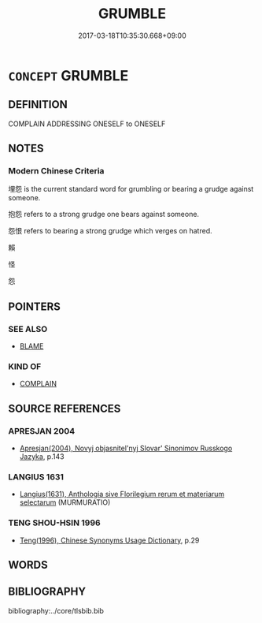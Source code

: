 # -*- mode: mandoku-tls-view -*-
#+TITLE: GRUMBLE
#+DATE: 2017-03-18T10:35:30.668+09:00        
#+STARTUP: content
* =CONCEPT= GRUMBLE
:PROPERTIES:
:CUSTOM_ID: uuid-b6823b3f-026c-4d47-91dd-6d53cae03cb1
:SYNONYM+:  COMPLAIN
:SYNONYM+:  GROUSE
:SYNONYM+:  WHINE
:SYNONYM+:  MUTTER
:SYNONYM+:  BLEAT
:SYNONYM+:  CARP
:SYNONYM+:  CAVIL
:SYNONYM+:  PROTEST
:SYNONYM+:  MAKE A FUSS
:SYNONYM+:  INFORMAL MOAN
:SYNONYM+:  BELLYACHE
:SYNONYM+:  BEEF
:SYNONYM+:  BITCH
:SYNONYM+:  GROUCH
:SYNONYM+:  SOUND OFF
:SYNONYM+:  GRIPE
:SYNONYM+:  KVETCH
:SYNONYM+:  BRIT. WHINGE
:TR_ZH: 鳴不平
:END:
** DEFINITION

COMPLAIN ADDRESSING ONESELF to ONESELF

** NOTES

*** Modern Chinese Criteria
埋怨 is the current standard word for grumbling or bearing a grudge against someone.

抱怨 refers to a strong grudge one bears against someone.

怨恨 refers to bearing a strong grudge which verges on hatred.

賴

怪

怨

** POINTERS
*** SEE ALSO
 - [[tls:concept:BLAME][BLAME]]

*** KIND OF
 - [[tls:concept:COMPLAIN][COMPLAIN]]

** SOURCE REFERENCES
*** APRESJAN 2004
 - [[cite:APRESJAN-2004][Apresjan(2004), Novyj objasnitel'nyj Slovar' Sinonimov Russkogo Jazyka]], p.143

*** LANGIUS 1631
 - [[cite:LANGIUS-1631][Langius(1631), Anthologia sive Florilegium rerum et materiarum selectarum]] (MURMURATIO)
*** TENG SHOU-HSIN 1996
 - [[cite:TENG-SHOU-HSIN-1996][Teng(1996), Chinese Synonyms Usage Dictionary]], p.29

** WORDS
   :PROPERTIES:
   :VISIBILITY: children
   :END:
** BIBLIOGRAPHY
bibliography:../core/tlsbib.bib
